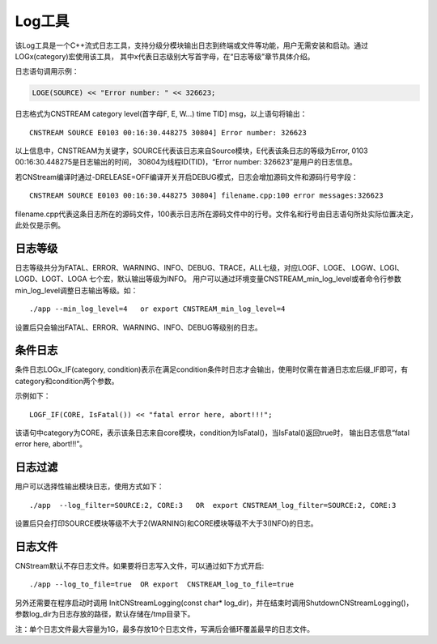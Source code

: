.. _log

Log工具
=============
该Log工具是一个C++流式日志工具，支持分级分模块输出日志到终端或文件等功能，用户无需安装和启动。通过LOGx(category)宏使用该工具，
其中x代表日志级别大写首字母，在“日志等级”章节具体介绍。

日志语句调用示例：

.. code-block:: c++

    LOGE(SOURCE) << "Error number: " << 326623;
  
日志格式为CNSTREAM category level(首字母F, E, W...) time  TID] msg，以上语句将输出：

::

    CNSTREAM SOURCE E0103 00:16:30.448275 30804] Error number: 326623

以上信息中，CNSTREAM为关键字，SOURCE代表该日志来自Source模块，E代表该条日志的等级为Error, 0103 00:16:30.448275是日志输出的时间，
30804为线程ID(TID)，“Error number: 326623”是用户的日志信息。
  
若CNStream编译时通过-DRELEASE=OFF编译开关开启DEBUG模式，日志会增加源码文件和源码行号字段：

:: 

    CNSTREAM SOURCE E0103 00:16:30.448275 30804] filename.cpp:100 error messages:326623

filename.cpp代表这条日志所在的源码文件，100表示日志所在源码文件中的行号。文件名和行号由日志语句所处实际位置决定，此处仅是示例。

日志等级
---------------
日志等级共分为FATAL、ERROR、WARNING、INFO、DEBUG、TRACE，ALL七级，对应LOGF、LOGE、
LOGW、LOGI、LOGD、LOGT、LOGA 七个宏，默认输出等级为INFO。 
用户可以通过环境变量CNSTREAM_min_log_level或者命令行参数min_log_level调整日志输出等级。如：

::

    ./app --min_log_level=4   or export CNSTREAM_min_log_level=4

设置后只会输出FATAL、ERROR、WARNING、INFO、DEBUG等级别的日志。

条件日志
---------------
条件日志LOGx_IF(category, condition)表示在满足condition条件时日志才会输出，使用时仅需在普通日志宏后缀_IF即可，有category和condition两个参数。

示例如下：

::
    
    LOGF_IF(CORE, IsFatal()) << "fatal error here, abort!!!";

该语句中category为CORE，表示该条日志来自core模块，condition为IsFatal()，当IsFatal()返回true时，
输出日志信息“fatal error here, abort!!!”。

日志过滤
---------------
用户可以选择性输出模块日志，使用方式如下：

::

    ./app  --log_filter=SOURCE:2, CORE:3   OR  export CNSTREAM_log_filter=SOURCE:2, CORE:3

设置后只会打印SOURCE模块等级不大于2(WARNING)和CORE模块等级不大于3(INFO)的日志。


日志文件
---------------
CNStream默认不存日志文件。如果要将日志写入文件，可以通过如下方式开启:

::

    ./app --log_to_file=true  OR export  CNSTREAM_log_to_file=true

另外还需要在程序启动时调用 InitCNStreamLogging(const char* log_dir)，并在结束时调用ShutdownCNStreamLogging()，
参数log_dir为日志存放的路径，默认存储在/tmp目录下。

注：单个日志文件最大容量为1G，最多存放10个日志文件，写满后会循环覆盖最早的日志文件。